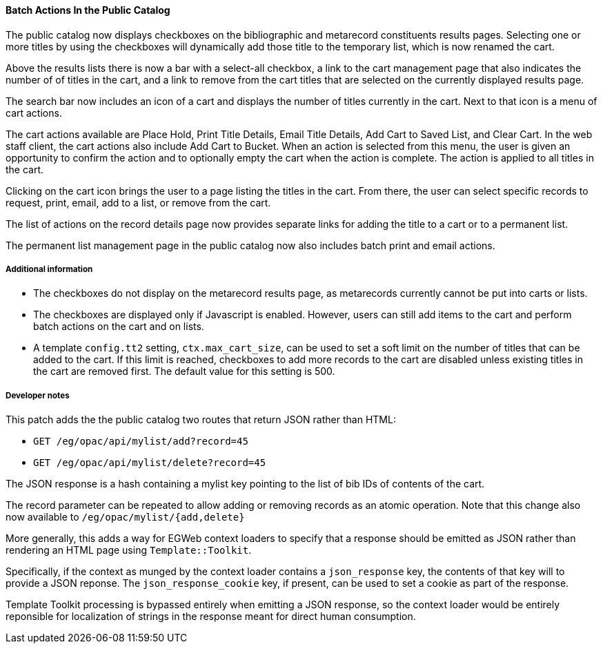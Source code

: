 Batch Actions In the Public Catalog
^^^^^^^^^^^^^^^^^^^^^^^^^^^^^^^^^^^
The public catalog now displays checkboxes on the bibliographic and
metarecord constituents results pages. Selecting one or more titles
by using the checkboxes will dynamically add those title to the
temporary list, which is now renamed the cart.

Above the results lists there is now a bar with a select-all checkbox,
a link to the cart management page that also indicates the number of
of titles in the cart, and a link to remove from the cart titles that
are selected on the currently displayed results page.

The search bar now includes an icon of a cart and displays the number
of titles currently in the cart. Next to that icon is a menu of cart
actions.

The cart actions available are Place Hold, Print Title Details,
Email Title Details, Add Cart to Saved List, and Clear Cart. In the
web staff client, the cart actions also include Add Cart to Bucket.
When an action is selected from this menu, the user is given an
opportunity to confirm the action and to optionally empty the cart
when the action is complete. The action is applied to all titles
in the cart.

Clicking on the cart icon brings the user to a page listing the
titles in the cart. From there, the user can select specific records
to request, print, email, add to a list, or remove from the cart.

The list of actions on the record details page now provides separate
links for adding the title to a cart or to a permanent list.

The permanent list management page in the public catalog now also
includes batch print and email actions.

Additional information
++++++++++++++++++++++
* The checkboxes do not display on the metarecord results page, as
  metarecords currently cannot be put into carts or lists.
* The checkboxes are displayed only if Javascript is enabled. However,
  users can still add items to the cart and perform batch actions on
  the cart and on lists.
* A template `config.tt2` setting, `ctx.max_cart_size`, can be used to
  set a soft limit on the number of titles that can be added to the
  cart. If this limit is reached, checkboxes to add more records to the
  cart are disabled unless existing titles in the cart are removed
  first. The default value for this setting is 500.

Developer notes
+++++++++++++++

This patch adds the the public catalog two routes that return JSON
rather than HTML:

* `GET /eg/opac/api/mylist/add?record=45`
* `GET /eg/opac/api/mylist/delete?record=45`

The JSON response is a hash containing a mylist key pointing to the list
of bib IDs of contents of the cart.

The record parameter can be repeated to allow adding or removing
records as an atomic operation. Note that this change also now available
to `/eg/opac/mylist/{add,delete}`

More generally, this adds a way for EGWeb context loaders to specify that
a response should be emitted as JSON rather than rendering an HTML
page using `Template::Toolkit`.

Specifically, if the context as munged by the context loader contains
a `json_response` key, the contents of that key will to provide a
JSON reponse. The `json_response_cookie` key, if present, can be used
to set a cookie as part of the response.

Template Toolkit processing is bypassed entirely when emitting a JSON
response, so the context loader would be entirely reponsible for
localization of strings in the response meant for direct human
consumption.
